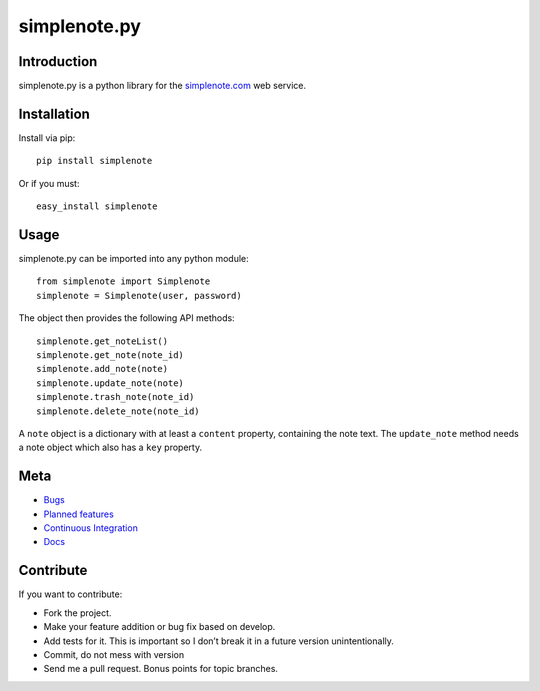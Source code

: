 ==============
simplenote.py
==============

Introduction
=============
simplenote.py is a python library for the simplenote.com_ web service.

Installation
=============
Install via pip::

    pip install simplenote

Or if you must::

    easy_install simplenote


Usage
======
simplenote.py can be imported into any python module::

    from simplenote import Simplenote
    simplenote = Simplenote(user, password)

The object then provides the following API methods::

    simplenote.get_noteList()
    simplenote.get_note(note_id)
    simplenote.add_note(note)
    simplenote.update_note(note)
    simplenote.trash_note(note_id)
    simplenote.delete_note(note_id)

A ``note`` object is a dictionary with at least a ``content`` property,
containing the note text. The ``update_note`` method needs a note object which
also has a ``key`` property.

Meta
======
* `Bugs <https://github.com/mrtazz/simplenote.py/issues>`_
* `Planned features <https://www.pivotaltracker.com/projects/324983>`_
* `Continuous Integration <http://ci.unwiredcouch.com/job/simplenote-py>`_
* `Docs <http://readthedocs.org/docs/simplenotepy/en/latest/api.html>`_

Contribute
===========
If you want to contribute:

* Fork the project.
* Make your feature addition or bug fix based on develop.
* Add tests for it. This is important so I don’t break it in a future version unintentionally.
* Commit, do not mess with version
* Send me a pull request. Bonus points for topic branches.

.. _simplenote.com: http://simplenoteapp.com
